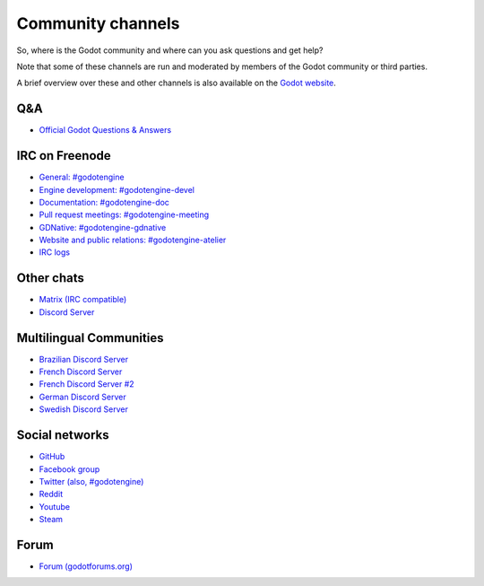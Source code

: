 .. _doc_community_channels:

Community channels
==================

So, where is the Godot community and where can you ask questions and get help?

Note that some of these channels are run and moderated by members of the Godot community or third parties.

A brief overview over these and other channels is also available on the `Godot website <https://godotengine.org/community>`_.

Q&A
---

- `Official Godot Questions & Answers <https://godotengine.org/qa/>`_

IRC on Freenode
---------------

- `General: #godotengine <http://webchat.freenode.net/?channels=#godotengine>`_
- `Engine development: #godotengine-devel <http://webchat.freenode.net/?channels=#godotengine-devel>`_
- `Documentation: #godotengine-doc <http://webchat.freenode.net/?channels=#godotengine-doc>`_
- `Pull request meetings: #godotengine-meeting <http://webchat.freenode.net/?channels=#godotengine-meeting>`_
- `GDNative: #godotengine-gdnative <http://webchat.freenode.net/?channels=#godotengine-gdnative>`_
- `Website and public relations: #godotengine-atelier <http://webchat.freenode.net/?channels=#godotengine-atelier>`_
- `IRC logs <https://godot.eska.me/irc-logs/>`_

Other chats
-----------

- `Matrix (IRC compatible) <https://matrix.to/#/#godotengine:matrix.org>`_
- `Discord Server <https://discordapp.com/invite/zH7NUgz>`_

Multilingual Communities
------------------------

- `Brazilian Discord Server <https://discord.gg/gWmQKBv>`_
- `French Discord Server <https://discord.gg/3jvf3XN>`_
- `French Discord Server #2 <https://discord.gg/gZ3QJ5T>`_
- `German Discord Server <https://discord.gg/Tr7Ma6E>`_
- `Swedish Discord Server <https://discord.gg/6ZsgWmH>`_

Social networks
---------------

- `GitHub <https://github.com/godotengine/>`_
- `Facebook group <https://www.facebook.com/groups/godotengine/>`_
- `Twitter (also, #godotengine) <https://twitter.com/godotengine>`_
- `Reddit <https://www.reddit.com/r/godot>`_
- `Youtube <https://www.youtube.com/c/GodotEngineOfficial>`_
- `Steam <https://steamcommunity.com/app/404790>`_

Forum
-----

- `Forum (godotforums.org) <https://godotforums.org/>`_
